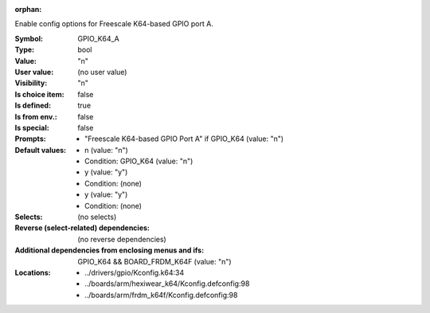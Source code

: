 :orphan:

.. title:: GPIO_K64_A

.. option:: CONFIG_GPIO_K64_A:
.. _CONFIG_GPIO_K64_A:

Enable config options for Freescale K64-based GPIO port A.



:Symbol:           GPIO_K64_A
:Type:             bool
:Value:            "n"
:User value:       (no user value)
:Visibility:       "n"
:Is choice item:   false
:Is defined:       true
:Is from env.:     false
:Is special:       false
:Prompts:

 *  "Freescale K64-based GPIO Port A" if GPIO_K64 (value: "n")
:Default values:

 *  n (value: "n")
 *   Condition: GPIO_K64 (value: "n")
 *  y (value: "y")
 *   Condition: (none)
 *  y (value: "y")
 *   Condition: (none)
:Selects:
 (no selects)
:Reverse (select-related) dependencies:
 (no reverse dependencies)
:Additional dependencies from enclosing menus and ifs:
 GPIO_K64 && BOARD_FRDM_K64F (value: "n")
:Locations:
 * ../drivers/gpio/Kconfig.k64:34
 * ../boards/arm/hexiwear_k64/Kconfig.defconfig:98
 * ../boards/arm/frdm_k64f/Kconfig.defconfig:98
